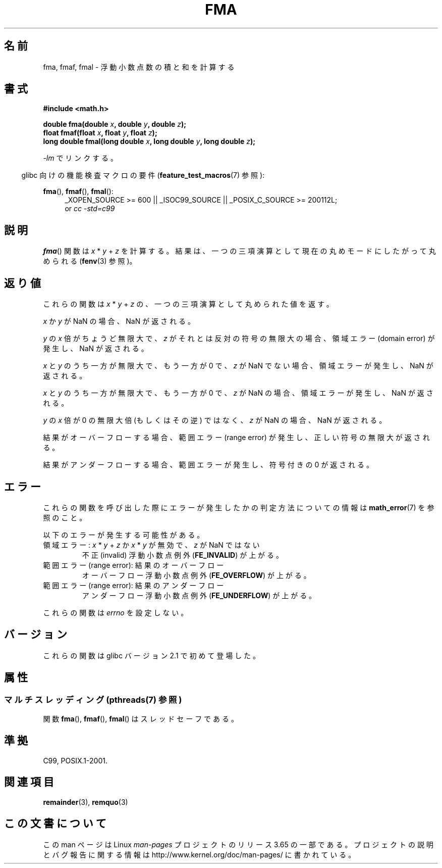 .\" Copyright 2002 Walter Harms (walter.harms@informatik.uni-oldenburg.de)
.\" and Copyright 2008, Linux Foundation, written by Michael Kerrisk
.\"     <mtk.manpages@gmail.com>
.\"
.\" %%%LICENSE_START(GPL_NOVERSION_ONELINE)
.\" Distributed under GPL
.\" %%%LICENSE_END
.\"
.\" Modified 2004-11-15, Added further text on FLT_ROUNDS
.\" 	as suggested by AEB and Fabian Kreutz
.\"
.\"*******************************************************************
.\"
.\" This file was generated with po4a. Translate the source file.
.\"
.\"*******************************************************************
.\"
.\" Japanese Version Copyright (c) 2004-2005 Yuichi SATO
.\" and Copyright (c) 2008 Akihiro MOTOKI
.\" Translated Sat Jul 24 10:37:53 JST 2004
.\"         by Yuichi SATO <ysato444@yahoo.co.jp>
.\" Updated & Modified Mon Jan 10 09:11:49 JST 2005 by Yuichi SATO
.\" Updated 2008-09-16, Akihiro MOTOKI <amotoki@dd.iij4u.or.jp>
.\"
.TH FMA 3 2013\-09\-17 "" "Linux Programmer's Manual"
.SH 名前
fma, fmaf, fmal \- 浮動小数点数の積と和を計算する
.SH 書式
.nf
\fB#include <math.h>\fP
.sp
\fBdouble fma(double \fP\fIx\fP\fB, double \fP\fIy\fP\fB, double \fP\fIz\fP\fB);\fP
.br
\fBfloat fmaf(float \fP\fIx\fP\fB, float \fP\fIy\fP\fB, float \fP\fIz\fP\fB);\fP
.br
\fBlong double fmal(long double \fP\fIx\fP\fB, long double \fP\fIy\fP\fB, long double \fP\fIz\fP\fB);\fP
.fi
.sp
\fI\-lm\fP でリンクする。
.sp
.in -4n
glibc 向けの機能検査マクロの要件 (\fBfeature_test_macros\fP(7)  参照):
.in
.sp
.ad l
\fBfma\fP(), \fBfmaf\fP(), \fBfmal\fP():
.RS 4
_XOPEN_SOURCE\ >=\ 600 || _ISOC99_SOURCE || _POSIX_C_SOURCE\ >=\ 200112L;
.br
or \fIcc\ \-std=c99\fP
.RE
.ad
.SH 説明
\fBfma\fP()  関数は \fIx\fP * \fIy\fP + \fIz\fP を計算する。 結果は、一つの三項演算として現在の丸めモードにしたがって丸められる
(\fBfenv\fP(3)  参照)。
.SH 返り値
これらの関数は \fIx\fP * \fIy\fP + \fIz\fP の、一つの三項演算として丸められた値を返す。

\fIx\fP か \fIy\fP が NaN の場合、NaN が返される。

\fIy\fP の \fIx\fP 倍がちょうど無限大で、 \fIz\fP がそれとは反対の符号の無限大の場合、 領域エラー (domain error)
が発生し、NaN が返される。

.\" POSIX.1-2008 allows some possible differences for the following two
.\" domain error cases, but on Linux they are treated the same (AFAICS).
.\" Nevertheless, we'll mirror POSIX.1 and describe the two cases
.\" separately.
.\" POSIX.1 says that a NaN or an implementation-defined value shall
.\" be returned for this case.
\fIx\fP と \fIy\fP のうち一方が無限大で、もう一方が 0 で、 \fIz\fP が NaN でない場合、領域エラーが発生し、NaN が返される。

.\" POSIX.1 makes the domain error optional for this case.
\fIx\fP と \fIy\fP のうち一方が無限大で、もう一方が 0 で、 \fIz\fP が NaN の場合、領域エラーが発生し、NaN が返される。

\fIy\fP の \fIx\fP 倍が 0 の無限大倍 (もしくはその逆) ではなく、 \fIz\fP が NaN の場合、NaN が返される。

結果がオーバーフローする場合、範囲エラー (range error) が発生し、 正しい符号の無限大が返される。

結果がアンダーフローする場合、 範囲エラーが発生し、符号付きの 0 が返される。
.SH エラー
これらの関数を呼び出した際にエラーが発生したかの判定方法についての情報は \fBmath_error\fP(7)  を参照のこと。
.PP
以下のエラーが発生する可能性がある。
.TP 
領域エラー: \fIx\fP * \fIy\fP + \fIz\fP か \fIx\fP * \fIy\fP が無効で、\fIz\fP が NaN ではない
.\" .I errno
.\" is set to
.\" .BR EDOM .
不正 (invalid) 浮動小数点例外 (\fBFE_INVALID\fP)  が上がる。
.TP 
範囲エラー (range error): 結果のオーバーフロー
.\" .I errno
.\" is set to
.\" .BR ERANGE .
オーバーフロー浮動小数点例外 (\fBFE_OVERFLOW\fP)  が上がる。
.TP 
範囲エラー (range error): 結果のアンダーフロー
.\" .I errno
.\" is set to
.\" .BR ERANGE .
アンダーフロー浮動小数点例外 (\fBFE_UNDERFLOW\fP)  が上がる。
.PP
.\" FIXME . Is it intentional that these functions do not set errno?
.\" Bug raised: http://sources.redhat.com/bugzilla/show_bug.cgi?id=6801
これらの関数は \fIerrno\fP を設定しない。
.SH バージョン
これらの関数は glibc バージョン 2.1 で初めて登場した。
.SH 属性
.SS "マルチスレッディング (pthreads(7) 参照)"
関数 \fBfma\fP(), \fBfmaf\fP(), \fBfmal\fP() はスレッドセーフである。
.SH 準拠
C99, POSIX.1\-2001.
.SH 関連項目
\fBremainder\fP(3), \fBremquo\fP(3)
.SH この文書について
この man ページは Linux \fIman\-pages\fP プロジェクトのリリース 3.65 の一部
である。プロジェクトの説明とバグ報告に関する情報は
http://www.kernel.org/doc/man\-pages/ に書かれている。
